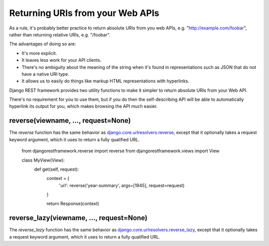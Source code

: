 Returning URIs from your Web APIs
=================================

As a rule, it's probably better practice to return absolute URIs from you web
APIs, e.g. "http://example.com/foobar", rather than returning relative URIs,
e.g. "/foobar".

The advantages of doing so are:

* It's more explicit.
* It leaves less work for your API clients.
* There's no ambiguity about the meaning of the string when it's found in
  representations such as JSON that do not have a native URI type.
* It allows us to easily do things like markup HTML representations
  with hyperlinks.

Django REST framework provides two utility functions to make it simpler to
return absolute URIs from your Web API.

There's no requirement for you to use them, but if you do then the
self-describing API will be able to automatically hyperlink its output for you,
which makes browsing the API much easier.

reverse(viewname, ..., request=None)
-------------------------------

The `reverse` function has the same behavior as
`django.core.urlresolvers.reverse`_, except that it optionally takes a request
keyword argument, which it uses to return a fully qualified URL.

    from djangorestframework.reverse import reverse
    from djangorestframework.views import View
   
    class MyView(View):
        def get(self, request):
            context = {
                'url': reverse('year-summary', args=[1945], request=request)
            }

            return Response(context)

reverse_lazy(viewname, ..., request=None)
------------------------------------

The `reverse_lazy` function has the same behavior as
`django.core.urlresolvers.reverse_lazy`_, except that it optionally takes a
request keyword argument, which it uses to return a fully qualified URL.

.. _django.core.urlresolvers.reverse: https://docs.djangoproject.com/en/dev/topics/http/urls/#reverse
.. _django.core.urlresolvers.reverse_lazy: https://docs.djangoproject.com/en/dev/topics/http/urls/#reverse-lazy
